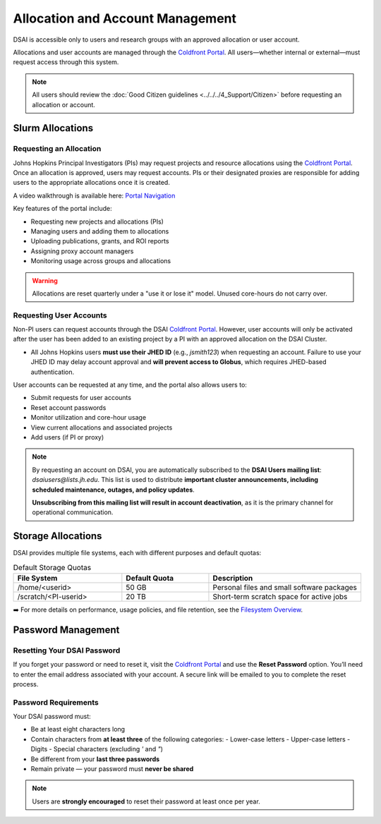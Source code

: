 ##################################
Allocation and Account Management
##################################

DSAI is accessible only to users and research groups with an approved allocation or user account.

Allocations and user accounts are managed through the `Coldfront Portal`_. All users—whether internal or external—must request access through this system.

.. note::
    All users should review the :doc:`Good Citizen guidelines <../../../4_Support/Citizen>` before requesting an allocation or account.

******************
Slurm Allocations
******************

Requesting an Allocation
#########################

Johns Hopkins Principal Investigators (PIs) may request projects and resource allocations using the `Coldfront Portal`_. Once an allocation is approved, users may request accounts. PIs or their designated proxies are responsible for adding users to the appropriate allocations once it is created.

A video walkthrough is available here: `Portal Navigation`_

Key features of the portal include:

- Requesting new projects and allocations (PIs)
- Managing users and adding them to allocations
- Uploading publications, grants, and ROI reports
- Assigning proxy account managers
- Monitoring usage across groups and allocations

.. warning::
   Allocations are reset quarterly under a "use it or lose it" model. Unused core-hours do not carry over.

Requesting User Accounts
#########################

Non-PI users can request accounts through the DSAI `Coldfront Portal`_. However, user accounts will only be activated after the user has been added to an existing project by a PI with an approved allocation on the DSAI Cluster.

- All Johns Hopkins users **must use their JHED ID** (e.g., `jsmith123`) when requesting an account.  
  Failure to use your JHED ID may delay account approval and **will prevent access to Globus**, which requires JHED-based authentication.

User accounts can be requested at any time, and the portal also allows users to:

- Submit requests for user accounts
- Reset account passwords
- Monitor utilization and core-hour usage
- View current allocations and associated projects
- Add users (if PI or proxy)

.. note::
   By requesting an account on DSAI, you are automatically subscribed to the **DSAI Users mailing list**:  
   `dsaiusers@lists.jh.edu`.  
   This list is used to distribute **important cluster announcements, including scheduled maintenance, outages, and policy updates**.

   **Unsubscribing from this mailing list will result in account deactivation**, as it is the primary channel for operational communication.

********************
Storage Allocations
********************

DSAI provides multiple file systems, each with different purposes and default quotas:

.. list-table:: Default Storage Quotas
   :widths: 25 20 35
   :header-rows: 1

   * - File System
     - Default Quota
     - Description
   * - /home/<userid>
     - 50 GB
     - Personal files and small software packages
   * - /scratch/<PI-userid>
     - 20 TB
     - Short-term scratch space for active jobs

➡️ For more details on performance, usage policies, and file retention, see the `Filesystem Overview <Filesystems>`__.

*******************
Password Management
*******************

Resetting Your DSAI Password
#################################

If you forget your password or need to reset it, visit the `Coldfront Portal`_ and use the **Reset Password** option. You’ll need to enter the email address associated with your account. A secure link will be emailed to you to complete the reset process.

Password Requirements
#####################

Your DSAI password must:

- Be at least eight characters long
- Contain characters from **at least three** of the following categories:
  - Lower-case letters
  - Upper-case letters
  - Digits
  - Special characters (excluding `'` and `"`)
- Be different from your **last three passwords**
- Remain private — your password must **never be shared**

.. note::
   Users are **strongly encouraged** to reset their password at least once per year.

.. _Coldfront Portal: https://ai-coldfront.arch.jhu.edu/
.. _Portal Navigation: https://www.youtube.com/watch?v=L6zvLBK5Mss